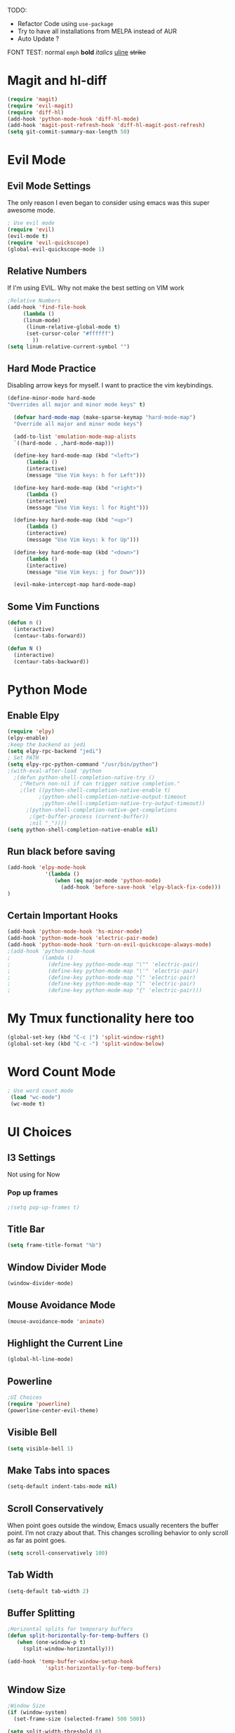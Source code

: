 TODO:
 - Refactor Code using =use-package=
 - Try to have all installations from MELPA instead of AUR
 - Auto Update ?
   
FONT TEST:
    normal
    =emph=
    *bold*
    /italics/
    _uline_
    +strike+

* Magit and hl-diff
#+BEGIN_SRC emacs-lisp
(require 'magit)
(require 'evil-magit)
(require 'diff-hl)
(add-hook 'python-mode-hook 'diff-hl-mode)
(add-hook 'magit-post-refresh-hook 'diff-hl-magit-post-refresh)
(setq git-commit-summary-max-length 50)
#+END_SRC
* Evil Mode
** Evil Mode Settings
The only reason I even began to consider using emacs was this super awesome mode.
#+BEGIN_SRC emacs-lisp
; Use evil mode
(require 'evil)
(evil-mode t)
(require 'evil-quickscope)
(global-evil-quickscope-mode 1)
#+END_SRC
** Relative Numbers
If I'm using EVIL. Why not make the best setting on VIM work
#+BEGIN_SRC emacs-lisp
;Relative Numbers
(add-hook 'find-file-hook
     (lambda ()
     (linum-mode)
      (linum-relative-global-mode t)
      (set-cursor-color "#ffffff")
        ))
(setq linum-relative-current-symbol "")
#+END_SRC
** Hard Mode Practice
   Disabling arrow keys for myself. I want to practice the vim keybindings.
  #+BEGIN_SRC emacs-lisp
  (define-minor-mode hard-mode
  "Overrides all major and minor mode keys" t)

    (defvar hard-mode-map (make-sparse-keymap "hard-mode-map")
    "Override all major and minor mode keys")

    (add-to-list 'emulation-mode-map-alists
    `((hard-mode . ,hard-mode-map)))

    (define-key hard-mode-map (kbd "<left>")
        (lambda ()
        (interactive)
        (message "Use Vim keys: h for Left")))

    (define-key hard-mode-map (kbd "<right>")
        (lambda ()
        (interactive)
        (message "Use Vim keys: l for Right")))

    (define-key hard-mode-map (kbd "<up>")
        (lambda ()
        (interactive)
        (message "Use Vim keys: k for Up")))

    (define-key hard-mode-map (kbd "<down>")
        (lambda ()
        (interactive)
        (message "Use Vim keys: j for Down")))
	
    (evil-make-intercept-map hard-mode-map)
  #+END_SRC
 
** Some Vim Functions
  #+BEGIN_SRC emacs-lisp
(defun n () 
  (interactive)
  (centaur-tabs-forward))

(defun N () 
  (interactive)
  (centaur-tabs-backward))

#+END_SRC
* Python Mode
** Enable Elpy
#+BEGIN_SRC emacs-lisp
(require 'elpy)
(elpy-enable)
;keep the backend as jedi
(setq elpy-rpc-backend "jedi")  
; Set PATH
(setq elpy-rpc-python-command "/usr/bin/python")
;(with-eval-after-load 'python
  ;(defun python-shell-completion-native-try ()
    ;"Return non-nil if can trigger native completion."
    ;(let ((python-shell-completion-native-enable t)
          ;(python-shell-completion-native-output-timeout
           ;python-shell-completion-native-try-output-timeout))
      ;(python-shell-completion-native-get-completions
       ;(get-buffer-process (current-buffer))
       ;nil "_"))))
(setq python-shell-completion-native-enable nil)
#+END_SRC
** Run black before saving
#+BEGIN_SRC emacs-lisp
(add-hook 'elpy-mode-hook
            '(lambda ()
               (when (eq major-mode 'python-mode)
                 (add-hook 'before-save-hook 'elpy-black-fix-code)))
)
#+END_SRC
** Certain Important Hooks
#+BEGIN_SRC emacs-lisp
(add-hook 'python-mode-hook 'hs-minor-mode)
(add-hook 'python-mode-hook 'electric-pair-mode)
(add-hook 'python-mode-hook 'turn-on-evil-quickscope-always-mode)
;(add-hook 'python-mode-hook
;          (lambda ()
;            (define-key python-mode-map "\"" 'electric-pair)
;            (define-key python-mode-map "\'" 'electric-pair)
;            (define-key python-mode-map "(" 'electric-pair)
;            (define-key python-mode-map "[" 'electric-pair)
;            (define-key python-mode-map "{" 'electric-pair)))
#+END_SRC
* My Tmux functionality here too
 #+BEGIN_SRC emacs-lisp
(global-set-key (kbd "C-c |") 'split-window-right)
(global-set-key (kbd "C-c -") 'split-window-below)
#+END_SRC
* Word Count Mode
#+BEGIN_SRC emacs-lisp
; Use word count mode
 (load "wc-mode")
 (wc-mode t)
#+END_SRC
* UI Choices
** I3 Settings
  Not using for Now
*** Pop up frames
#+BEGIN_SRC emacs-lisp
;(setq pop-up-frames t)
#+END_SRC

** Title Bar
#+BEGIN_SRC emacs-lisp
(setq frame-title-format "%b")
#+END_SRC
** Window Divider Mode
#+BEGIN_SRC emacs-lisp
(window-divider-mode)
#+END_SRC
** Mouse Avoidance Mode
#+BEGIN_SRC emacs-lisp
(mouse-avoidance-mode 'animate)
#+END_SRC
** Highlight the Current Line
#+BEGIN_SRC emacs-lisp
(global-hl-line-mode)
#+END_SRC
** Powerline
#+BEGIN_SRC emacs-lisp
;UI Choices
(require 'powerline)
(powerline-center-evil-theme)
#+END_SRC
** Visible Bell
#+BEGIN_SRC emacs-lisp
(setq visible-bell 1)
#+END_SRC
** Make Tabs into spaces
#+BEGIN_SRC emacs-lisp
(setq-default indent-tabs-mode nil)
#+END_SRC
** Scroll Conservatively
When point goes outside the window, Emacs usually recenters the buffer point.
 I’m not crazy about that. This changes scrolling behavior to only scroll as far as point goes.
#+BEGIN_SRC emacs-lisp
(setq scroll-conservatively 100)
#+END_SRC
** Tab Width
#+BEGIN_SRC emacs-lisp
(setq-default tab-width 2)
#+END_SRC
** Buffer Splitting
#+BEGIN_SRC emacs-lisp
;Horizontal splits for temporary buffers
(defun split-horizontally-for-temp-buffers ()
   (when (one-window-p t)
     (split-window-horizontally)))

(add-hook 'temp-buffer-window-setup-hook
            'split-horizontally-for-temp-buffers)
            
#+END_SRC
** Window Size
#+BEGIN_SRC emacs-lisp
;Window Size
(if (window-system)
  (set-frame-size (selected-frame) 500 500))
  
(setq split-width-threshold 0)
(setq split-height-threshold nil)

#+END_SRC
#+BEGIN_SRC emacs-lisp
;Mini Buffer completion
(icomplete-mode 1)
#+END_SRC
** DOOM THEME
#+BEGIN_SRC emacs-lisp
(require 'doom-themes)
  ;; Global settings (defaults)
  (setq doom-themes-enable-bold t    ; if nil, bold is universally disabled
        doom-themes-enable-italic t) ; if nil, italics is universally disabled
  (load-theme 'doom-one t)

  ;; Enable flashing mode-line on errors
  (doom-themes-visual-bell-config)
  
  ;; Enable custom neotree theme (all-the-icons must be installed!)
  ;(doom-themes-neotree-config)
  ;; or for treemacs users
  ;(setq doom-themes-treemacs-theme "doom-colors") ; use the colorful treemacs theme
  ;(doom-themes-treemacs-config)
  
  ;; Corrects (and improves) org-mode's native fontification.
(doom-themes-org-config)
#+END_SRC
** Centaur Tabs
#+BEGIN_SRC emacs-lisp
(require 'centaur-tabs)
(centaur-tabs-mode t)
(global-set-key (kbd "C-<prior>")  'centaur-tabs-backward)
(global-set-key (kbd "C-<next>") 'centaur-tabs-forward)

(defun n () 
  (interactive)
  (centaur-tabs-forward))

(defun N () 
  (interactive)
  (centaur-tabs-backward))

(centaur-tabs-headline-match)
(setq centaur-tabs-style "bar")
(defun centaur-tabs-buffer-groups ()
     "`centaur-tabs-buffer-groups' control buffers' group rules.

 Group centaur-tabs with mode if buffer is derived from `eshell-mode' `emacs-lisp-mode' `dired-mode' `org-mode' `magit-mode'.
 All buffer name start with * will group to \"Emacs\".
 Other buffer group by `centaur-tabs-get-group-name' with project name."
     (list
      (cond
	;; ((not (eq (file-remote-p (buffer-file-name)) nil))
	;; "Remote")
	((or (string-equal "*" (substring (buffer-name) 0 1))
	     (memq major-mode '(magit-process-mode
				magit-status-mode
				magit-diff-mode
				magit-log-mode
				magit-file-mode
				magit-blob-mode
				magit-blame-mode
				)))
	 "Emacs")
	((memq major-mode '(org-mode
          python-mode
          latex-mode
          fundamental-mode
          sh-mode
			    org-agenda-clockreport-mode
			    org-src-mode
			    org-agenda-mode
			    org-beamer-mode
			    org-indent-mode
			    org-bullets-mode
			    org-cdlatex-mode
			    org-agenda-log-mode
			    diary-mode
          ))
	 "Work")
	(t
	 (centaur-tabs-get-group-name (current-buffer))))))
#+END_SRC
* Auto Complete
#+BEGIN_SRC emacs-lisp
(require 'auto-complete)
(require 'auto-complete-config)
(ac-config-default)
;((add-to-list 'ac-dictionary-directories "~/.emacs.d/ac-dict")
(global-auto-complete-mode 1)
(setq-default ac-sources '(ac-source-yasnippet
                           ac-source-abbrev
                           ac-source-dictionary
                            ac-source-words-in-same-mode-buffers))
(ac-set-trigger-key "TAB")
(ac-set-trigger-key "<tab>")
(setq ac-auto-show-menu t)
(setq ac-use-fuzzy t)
(setq ac-show-menu-immediately-on-auto-complete t)
(setq ac-auto-start 2)
#+END_SRC
* Engine Mode
To search for selected text from emacs
#+BEGIN_SRC emacs-lisp
;Engine Mode
(require 'engine-mode) 

(defengine duckduckgo
  "https://duckduckgo.com/?q=%s"
:keybinding "d")

(engine-mode t)
(defalias 'duck 'engine/search-duckduckgo)
#+END_SRC
* Python Stuff
** Shorter commands for evil
  #+BEGIN_SRC emacs-lisp
;(define-key evil-ex-completion-map "err" 'flymake-goto-next-error)
(defun err () 
  (interactive)
  (flymake-goto-next-error))

(defun gd () 
  (interactive)
  (elpy-goto-definition))

(defun doc () 
  (interactive)
  (elpy-doc))
  #+END_SRC
** Folding the code
#+BEGIN_SRC emacs-lisp
(defun hide () 
  (interactive)
  (hs-hide-block))
(defun hideall () 
  (interactive)
  (hs-hide-all))
(defun see () 
  (interactive)
  (hs-show-block))
(defun seeall () 
  (interactive)
  (hs-show-all))
#+END_SRC
** Indendation =4

#+BEGIN_SRC emacs-lisp
(setq python-indent-offset 4)
#+END_SRC
* Create and customize hooks for programming
** highlight paranthesis
#+BEGIN_SRC emacs-lisp
;(require 'highlight-paranthesis)
;(add-hook emacs-startup-hook 'highlight-paranthesis-mode)
;(highlight-leading-spaces-mode)
#+END_SRC
** Highlight leading spaces
#+BEGIN_SRC emacs-lisp
;(highlight-leading-spaces-mode)
#+END_SRC
* Wind Move
Move like the Wind, Shadow fax
#+BEGIN_SRC emacs-lisp
(require 'windmove)
(global-set-key (kbd "C-c h")  'windmove-left)
(global-set-key (kbd "C-c l") 'windmove-right)
(global-set-key (kbd "C-c k>")    'windmove-up)
(global-set-key (kbd "C-c j")  'windmove-down)
#+END_SRC
* Kill Buffer Function
#+BEGIN_SRC emacs-lisp
(defun qq () 
  (interactive)
  (kill-current-buffer))
#+END_SRC

* Evil - Org
#+BEGIN_SRC emacs-lisp
(require 'evil-org)
(add-hook 'org-mode-hook 'evil-org-mode)
(evil-org-set-key-theme '(navigation insert textobjects additional calendar))
(require 'evil-org-agenda)
(evil-org-agenda-set-keys)
#+END_SRC
* Org-Mode 
#+BEGIN_SRC emacs-lisp

;For Org
(require 'org-bullets)
;;For Bullets
(add-hook 'org-mode-hook
              (lambda ()
                 (org-bullets-mode t)))
;(setq org-ellipsis "\&#9166;")
;(setq org-ellipsis "â¤¶")
(setq org-ellipsis " ⤵")
;(setq org-ellipsis "Ã¢Â¤Âµ")

;(global-set-key (kbd "<f7>") 'org-agenda)
;(global-set-key (kbd "<f6>") 'org-capture)
(add-hook 'org-capture-mode-hook 'evil-insert-state)
(define-key global-map "\C-ca" 'org-agenda)
(define-key global-map "\C-cc" 'org-capture)


#+END_SRC
* Latex Stuff
#+BEGIN_SRC emacs-lisp
;For Tex
(require 'yasnippet)
(require 'tex)
(add-hook 'LaTeX-mode-hook (lambda ()
  (TeX-global-PDF-mode t)
  (auto-complete-mode t) 
  (flyspell-mode t)
  (flymake-mode t)
  (yas-global-mode 1)
    ))

(add-hook 'LaTeX-mode-hook (function turn-on-reftex))
(setq reftex-plug-into-AUCTeX t)

(load "auctex.el" nil t t)
(load "preview-latex.el" nil t t)
#+END_SRC
